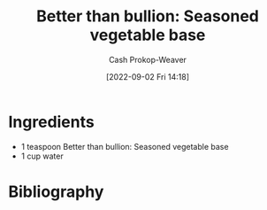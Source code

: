 :PROPERTIES:
:ID:       94acace5-6bbb-44ee-9cb9-fef318283d57
:SERVINGS: 1 cup
:LAST_MODIFIED: [2023-09-05 Tue 20:14]
:END:
#+title: Better than bullion: Seasoned vegetable base
#+hugo_custom_front_matter: :servings "1 cup" :slug "94acace5-6bbb-44ee-9cb9-fef318283d57"
#+author: Cash Prokop-Weaver
#+date: [2022-09-02 Fri 14:18]
#+filetags: :recipe:

* Ingredients

#+begin_ingredients
- 1 teaspoon Better than bullion: Seasoned vegetable base
- 1 cup water
#+end_ingredients

* Flashcards :noexport:
* Bibliography
#+print_bibliography:
